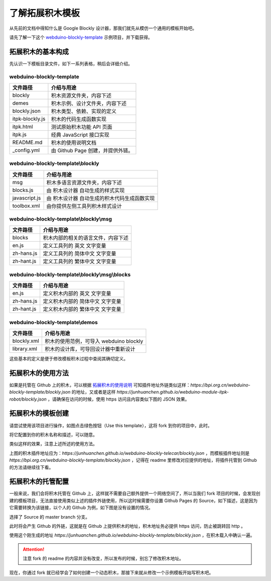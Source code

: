 了解拓展积木模板
==================================================================

从先前的文档中得知什么是 Google Blockly 设计器，那我们就先从模仿一个通用的模板开始吧。

请先了解一下这个 `webduino-blockly-template <https://bpi.org.cn/webduino-blockly-template>`_ 示例项目，并下载获得。

拓展积木的基本构成
---------------------------------

先认识一下模板目录文件，如下一系列表格，稍后会详细介绍。

~~~~~~~~~~~~~~~~~~~~~~~~~~~~~~~~~~~~~~~~~~~~~~~~~~~~~~~~~~~~~~~~
webduino-blockly-template
~~~~~~~~~~~~~~~~~~~~~~~~~~~~~~~~~~~~~~~~~~~~~~~~~~~~~~~~~~~~~~~~

====================  ===================================================
 文件路径                             介绍与用途
====================  ===================================================
blockly                 积木资源文件夹，内容下述
demes                   积木示例、设计文件夹，内容下述
blockly.json            积木类型、依赖、实现的定义
itpk-blockly.js         积木的代码生成函数实现
itpk.html               测试原始积木功能 API 页面
itpk.js                 经典 JavaScript 接口实现
README.md               积木的使用说明文档
_config.yml             由 Github Page 创建，并提供外链。
====================  ===================================================

~~~~~~~~~~~~~~~~~~~~~~~~~~~~~~~~~~~~~~~~~~~~~~~~~~~~~~~~~~~~~~~~
webduino-blockly-template\\blockly
~~~~~~~~~~~~~~~~~~~~~~~~~~~~~~~~~~~~~~~~~~~~~~~~~~~~~~~~~~~~~~~~

====================  ===================================================
 文件路径                             介绍与用途
====================  ===================================================
msg                    积木多语言资源文件夹，内容下述
blocks.js              由 积木设计器 自动生成的样式实现
javascript.js          由 积木设计器 自动生成的积木代码生成函数实现
toolbox.xml            由你提供左侧工具列积木样式设计
====================  ===================================================

~~~~~~~~~~~~~~~~~~~~~~~~~~~~~~~~~~~~~~~~~~~~~~~~~~~~~~~~~~~~~~~~
webduino-blockly-template\\blockly\\msg
~~~~~~~~~~~~~~~~~~~~~~~~~~~~~~~~~~~~~~~~~~~~~~~~~~~~~~~~~~~~~~~~

====================  ===================================================
 文件路径                             介绍与用途
====================  ===================================================
blocks                  积木内部的相关的语言文件，内容下述
en.js                   定义工具列的 英文 文字变量
zh-hans.js              定义工具列的 简体中文 文字变量
zh-hant.js              定义工具列的 繁体中文 文字变量
====================  ===================================================

~~~~~~~~~~~~~~~~~~~~~~~~~~~~~~~~~~~~~~~~~~~~~~~~~~~~~~~~~~~~~~~~
webduino-blockly-template\\blockly\\msg\\blocks
~~~~~~~~~~~~~~~~~~~~~~~~~~~~~~~~~~~~~~~~~~~~~~~~~~~~~~~~~~~~~~~~

====================  ===================================================
 文件路径                             介绍与用途
====================  ===================================================
en.js                  定义积木内部的 英文 文字变量
zh-hans.js             定义积木内部的 简体中文 文字变量
zh-hant.js             定义积木内部的 繁体中文 文字变量
====================  ===================================================

~~~~~~~~~~~~~~~~~~~~~~~~~~~~~~~~~~~~~~~~~~~~~~~~~~~~~~~~~~~~~~~~
webduino-blockly-template\\demos
~~~~~~~~~~~~~~~~~~~~~~~~~~~~~~~~~~~~~~~~~~~~~~~~~~~~~~~~~~~~~~~~

====================  ===================================================
 文件路径                             介绍与用途
====================  ===================================================
blockly.xml             积木的使用范例，可导入 webduino blockly 
library.xml             积木的设计库，可导回设计器中重新设计
====================  ===================================================

这些基本的定义是便于修改模板积木过程中查阅其确切定义。

拓展积木的使用方法
---------------------------------

如果是托管在 Github 上的积木，可以根据 `拓展积木的使用说明 <http://doc.bpi.org.cn/zh_CN/latest/bpi-web/modules/basic.html>`_ 可知插件地址外链类似这样：`https://bpi.org.cn/webduino-blockly-template/blockly.json` 的地址，又或者是这样 `https://junhuanchen.github.io/webduino-module-itpk-robot/blockly.json` ，请确保在访问的时候，使用 https 访问且内容类似下图的 JSON 效果。

.. image:: images/blockly_json.png

拓展积木的模板创建
---------------------------------

请尝试使用该项目进行操作，如图点击绿色按钮（Use this template），这将 fork 到你的项目中，此时。

.. image:: images/use_template.png

将它配置到你的积木名称和描述，可以随意。

.. image:: images/create_template.png

类似这样的效果，注意上述所述的使用方法。

.. image:: images/template_example.png

上图的积木插件地址应为：`https://junhuanchen.github.io/webduino-blockly-telecar/blockly.json` ，而模板插件地址则是 `https://bpi.org.cn/webduino-blockly-template/blockly.json` ，记得在 readme 里修改对应提供的地址，将插件托管到 Github 的方法请继续往下看。

拓展积木的托管配置
---------------------------------

一般来说，我们会将积木托管在 Github 上，这样就不需要自己额外提供一个网络空间了，所以当我们 fork 项目的时候，会发现创建的模板项目，无法直接使用类似上述的插件外链使用，所以这时候需要你设置 Github Pages 的 Source，如下描述，这是因为它需要转换为该链接，以个人的 Github 为例，如下图是没有设置的情况。

.. image:: images/pages_source.png

选择了 Source 的 master branch 分支。

.. image:: images/pages_select.png

此时将会产生 Github 的外链，这就是在 Github 上提供积木的地址，积木地址务必提供 https 访问，防止被跳转回 http 。

.. image:: images/pages_result.png

使用这个刚生成的地址 `https://junhuanchen.github.io/webduino-blockly-template/blockly.json` ，在积木载入中确认一遍。

.. image:: images/pages_commit.png

.. Attention::

    注意 fork 的 readme 的内容并没有改变，所以发布的时候，别忘了修改积木地址。

现在，你通过 fork 就已经学会了如何创建一个动态积木，那接下来就从修改一个示例模板开始写积木吧。
